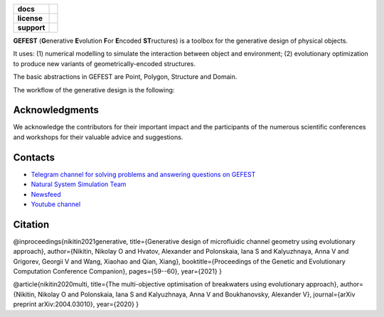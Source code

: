 .. image:: /docs/img/gefest_logo.png
   :alt: Logo of GEFEST framework

.. start-badges
.. list-table::
   :stub-columns: 1

   * - docs
     - |docs|
   * - license
     - | |license|
   * - support
     - | |tg|

.. end-badges

**GEFEST** (**G**\enerative **E**\volution **F**\or **E**\ncoded **ST**\ructures) is a toolbox for the generative design of
physical objects.

It uses: (1) numerical modelling to simulate the interaction between object and environment;
(2) evolutionary optimization to produce new variants of geometrically-encoded structures.

The basic abstractions in GEFEST are Point, Polygon, Structure and Domain.

The workflow of the generative design is the following:

.. image:: /docs/img/workflow.png
   :alt: workflow


Acknowledgments
==============

We acknowledge the contributors for their important impact and the participants of the numerous scientific conferences
and workshops for their valuable advice and suggestions.

Contacts
========
- `Telegram channel for solving problems and answering questions on GEFEST <https://t.me/gefest_helpdesk>`_
- `Natural System Simulation Team <https://itmo-nss-team.github.io/>`_
- `Newsfeed <https://t.me/NSS_group>`_
- `Youtube channel <https://www.youtube.com/channel/UC4K9QWaEUpT_p3R4FeDp5jA>`_

Citation
========

@inproceedings{nikitin2021generative, title={Generative design of microfluidic channel geometry using evolutionary
approach}, author={Nikitin, Nikolay O and Hvatov, Alexander and Polonskaia, Iana S and Kalyuzhnaya, Anna V and Grigorev,
Georgii V and Wang, Xiaohao and Qian, Xiang}, booktitle={Proceedings of the Genetic and Evolutionary Computation
Conference Companion}, pages={59--60}, year={2021} }

@article{nikitin2020multi, title={The multi-objective optimisation of breakwaters using evolutionary approach},
author={Nikitin, Nikolay O and Polonskaia, Iana S and Kalyuzhnaya, Anna V and Boukhanovsky, Alexander V}, journal={arXiv
preprint arXiv:2004.03010}, year={2020} }






.. |docs| image:: https://readthedocs.org/projects/ebonite/badge/?style=flat
   :target: https://gefest.readthedocs.io/en/latest/
   :alt: Documentation Status

.. |license| image:: https://img.shields.io/github/license/nccr-itmo/FEDOT
   :alt: Supported Python Versions
   :target: ./LICENSE.md

.. |tg| image:: https://img.shields.io/badge/Telegram-Group-blue.svg
   :target: https://t.me/gefest_helpdesk
   :alt: Telegram Chat
